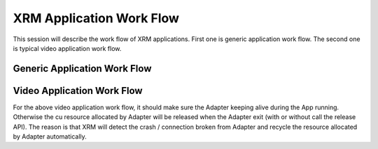 XRM Application Work Flow
-------------------------

This session will describe the work flow of XRM applications. First one is generic application work flow. The second one is typical video application work flow.

Generic Application Work Flow
~~~~~~~~~~~~~~~~~~~~~~~~~~~~~

.. image:: ./images/generic-app-work-flow.png
   :align: center

Video Application Work Flow
~~~~~~~~~~~~~~~~~~~~~~~~~~~

.. image:: ./images/video-app-work-flow.png
   :align: center

For the above video application work flow, it should make sure the Adapter keeping alive during the App running. Otherwise the cu resource allocated by Adapter will be released when the Adapter exit (with or without call the release API). The reason is that XRM will detect the crash / connection broken from Adapter and recycle the resource allocated by Adapter automatically.

